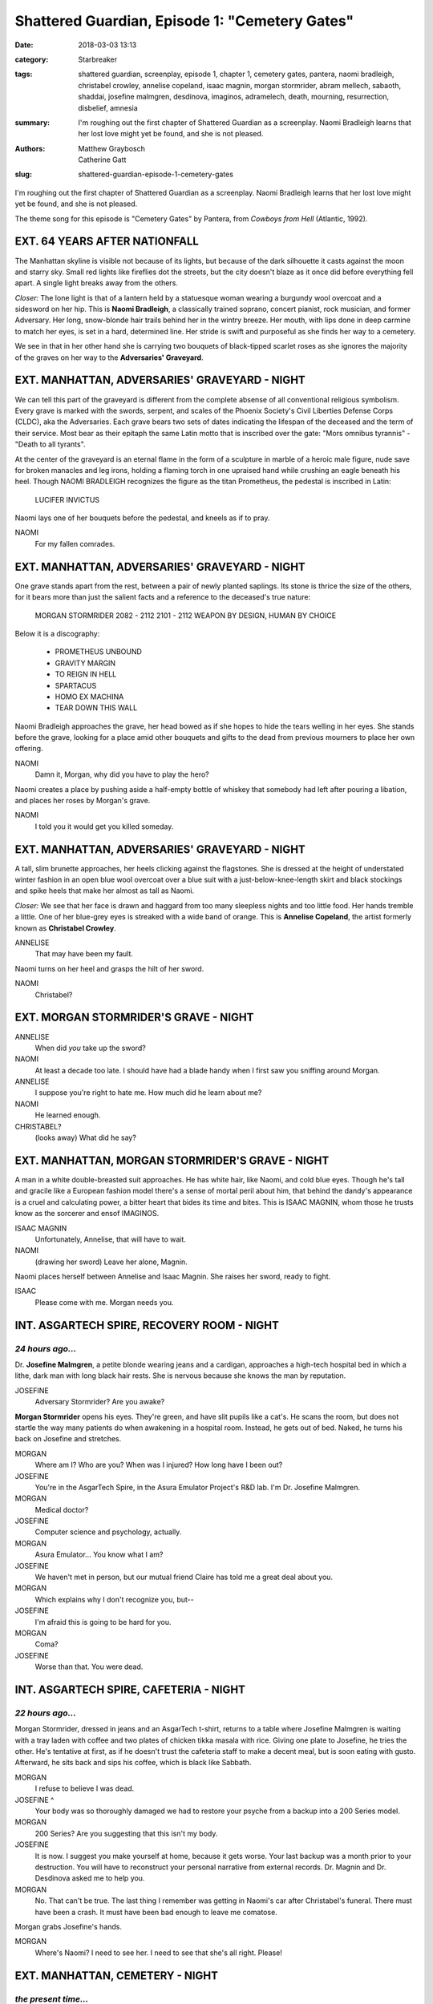Shattered Guardian, Episode 1: "Cemetery Gates"
###############################################

:date: 2018-03-03 13:13
:category: Starbreaker
:tags: shattered guardian, screenplay, episode 1, chapter 1, cemetery gates, pantera, naomi bradleigh, christabel crowley, annelise copeland, isaac magnin, morgan stormrider, abram mellech, sabaoth, shaddai, josefine malmgren, desdinova, imaginos, adramelech, death, mourning, resurrection, disbelief, amnesia
:summary: I'm roughing out the first chapter of Shattered Guardian as a screenplay. Naomi Bradleigh learns that her lost love might yet be found, and she is not pleased.
:authors: Matthew Graybosch, Catherine Gatt
:slug: shattered-guardian-episode-1-cemetery-gates


I'm roughing out the first chapter of Shattered Guardian as a
screenplay. Naomi Bradleigh learns that her lost love might yet be
found, and she is not pleased.

The theme song for this episode is "Cemetery Gates" by Pantera, from
*Cowboys from Hell* (Atlantic, 1992).

.. raw:: html

	<iframe width="560" height="315" src="https://www.youtube-nocookie.com/embed/WyczwqRD2NI" frameborder="0" allow="autoplay; encrypted-media" allowfullscreen></iframe>

EXT. 64 YEARS AFTER NATIONFALL
==============================

The Manhattan skyline is visible not because of its lights, but because
of the dark silhouette it casts against the moon and starry sky. Small
red lights like fireflies dot the streets, but the city doesn't blaze
as it once did before everything fell apart. A single light breaks away
from the others.

*Closer:* The lone light is that of a lantern held by a statuesque woman
wearing a burgundy wool overcoat and a sidesword on her hip. This is
**Naomi Bradleigh**, a classically trained soprano, concert pianist, rock
musician, and former Adversary. Her long, snow-blonde hair trails behind
her in the wintry breeze. Her mouth, with lips done in deep carmine to
match her eyes, is set in a hard, determined line. Her stride is swift
and purposeful as she finds her way to a cemetery.

We see in that in her other hand she is carrying two bouquets of
black-tipped scarlet roses as she ignores the majority of the graves on
her way to the **Adversaries' Graveyard**.

EXT. MANHATTAN, ADVERSARIES' GRAVEYARD - NIGHT
==============================================

We can tell this part of the graveyard is different from the complete
absense of all conventional religious symbolism. Every grave is marked
with the swords, serpent, and scales of the Phoenix Society's Civil
Liberties Defense Corps (CLDC), aka the Adversaries. Each grave bears
two sets of dates indicating the lifespan of the deceased and the term
of their service. Most bear as their epitaph the same Latin motto that
is inscribed over the gate: "Mors omnibus tyrannis" - "Death to all
tyrants".

At the center of the graveyard is an eternal flame in the form of a
sculpture in marble of a heroic male figure, nude save for broken
manacles and leg irons, holding a flaming torch in one upraised hand
while crushing an eagle beneath his heel. Though NAOMI BRADLEIGH
recognizes the figure as the titan Prometheus, the pedestal is inscribed
in Latin:

    LUCIFER INVICTUS

Naomi lays one of her bouquets before the pedestal, and kneels as if to
pray.

NAOMI
        For my fallen comrades.

EXT. MANHATTAN, ADVERSARIES' GRAVEYARD - NIGHT
==============================================

One grave stands apart from the rest, between a pair of newly planted
saplings. Its stone is thrice the size of the others, for it bears more
than just the salient facts and a reference to the deceased's true
nature:

    MORGAN STORMRIDER
    2082 - 2112
    2101 - 2112
    WEAPON BY DESIGN, HUMAN BY CHOICE

Below it is a discography:

    * PROMETHEUS UNBOUND
    * GRAVITY MARGIN
    * TO REIGN IN HELL
    * SPARTACUS
    * HOMO EX MACHINA
    * TEAR DOWN THIS WALL

Naomi Bradleigh approaches the grave, her head bowed as if she hopes to
hide the tears welling in her eyes. She stands before the grave, looking
for a place amid other bouquets and gifts to the dead from previous
mourners to place her own offering.

NAOMI
        Damn it, Morgan, why did you have to play the hero?

Naomi creates a place by pushing aside a half-empty bottle of whiskey
that somebody had left after pouring a libation, and places her roses by
Morgan's grave.

NAOMI
        I told you it would get you killed someday.

EXT. MANHATTAN, ADVERSARIES' GRAVEYARD - NIGHT
==============================================

A tall, slim brunette approaches, her heels clicking against the
flagstones. She is dressed at the height of understated winter
fashion in an open blue wool overcoat over a blue suit with a
just-below-knee-length skirt and black stockings and spike heels that
make her almost as tall as Naomi.

*Closer:* We see that her face is drawn and haggard from too many
sleepless nights and too little food. Her hands tremble a little. One
of her blue-grey eyes is streaked with a wide band of orange. This
is **Annelise Copeland**, the artist formerly known as **Christabel
Crowley**.

ANNELISE
        That may have been my fault.

Naomi turns on her heel and grasps the hilt of her sword.

NAOMI
        Christabel?

EXT. MORGAN STORMRIDER'S GRAVE - NIGHT
======================================

ANNELISE
        When did *you* take up the sword?

NAOMI
        At least a decade too late. I should have had a blade handy when I first saw you sniffing around Morgan.

ANNELISE 
        I suppose you're right to hate me. How much did he learn about me?

NAOMI
        He learned enough.

CHRISTABEL?
        (looks away)
        What did he say?

EXT. MANHATTAN, MORGAN STORMRIDER'S GRAVE - NIGHT
=================================================

A man in a white double-breasted suit approaches. He has white hair,
like Naomi, and cold blue eyes. Though he's tall and gracile like a
European fashion model there's a sense of mortal peril about him, that
behind the dandy's appearance is a cruel and calculating power, a bitter
heart that bides its time and bites. This is ISAAC MAGNIN, whom those he
trusts know as the sorcerer and ensof IMAGINOS.

ISAAC MAGNIN
        Unfortunately, Annelise, that will have to wait.

NAOMI
        (drawing her sword)
        Leave her alone, Magnin.

Naomi places herself between Annelise and Isaac Magnin. She raises her
sword, ready to fight.

ISAAC 
        Please come with me. Morgan needs you.

INT. ASGARTECH SPIRE, RECOVERY ROOM - NIGHT
===========================================

*24 hours ago...*
-----------------

Dr. **Josefine Malmgren**, a petite blonde wearing jeans and a cardigan,
approaches a high-tech hospital bed in which a lithe, dark man with
long black hair rests. She is nervous because she knows the man by
reputation.

JOSEFINE
        Adversary Stormrider? Are you awake?

**Morgan Stormrider** opens his eyes. They're green, and have slit
pupils like a cat's. He scans the room, but does not startle the way
many patients do when awakening in a hospital room. Instead, he gets out
of bed. Naked, he turns his back on Josefine and stretches.

MORGAN
        Where am I? Who are you? When was I injured? How long have I been out?

JOSEFINE
        You're in the AsgarTech Spire, in the Asura Emulator Project's R&D lab. I'm Dr. Josefine Malmgren.

MORGAN
        Medical doctor?

JOSEFINE
        Computer science and psychology, actually.

MORGAN
        Asura Emulator... You know what I am?

JOSEFINE
        We haven't met in person, but our mutual friend Claire has told me a great deal about you.

MORGAN
        Which explains why I don't recognize you, but--

JOSEFINE
        I'm afraid this is going to be hard for you.

MORGAN
        Coma?

JOSEFINE
        Worse than that. You were dead.

INT. ASGARTECH SPIRE, CAFETERIA - NIGHT
=======================================

*22 hours ago...*
-----------------

Morgan Stormrider, dressed in jeans and an AsgarTech t-shirt, returns to
a table where Josefine Malmgren is waiting with a tray laden with coffee
and two plates of chicken tikka masala with rice. Giving one plate to
Josefine, he tries the other. He's tentative at first, as if he doesn't
trust the cafeteria staff to make a decent meal, but is soon eating with
gusto. Afterward, he sits back and sips his coffee, which is black like
Sabbath.

MORGAN
        I refuse to believe I was dead.

JOSEFINE ^
        Your body was so thoroughly damaged we had to restore your psyche from a backup into a 200 Series model.

MORGAN
        200 Series? Are you suggesting that this isn't my body.

JOSEFINE
        It is now. I suggest you make yourself at home, because it gets worse. Your last backup was a month prior to your destruction. You will have to reconstruct your personal narrative from external records. Dr. Magnin and Dr. Desdinova asked me to help you.

MORGAN
        No. That can't be true. The last thing I remember was getting in Naomi's car after Christabel's funeral. There must have been a crash. It must have been bad enough to leave me comatose.

Morgan grabs Josefine's hands.

MORGAN
        Where's Naomi? I need to see her. I need to see that she's all right. Please!

EXT. MANHATTAN, CEMETERY - NIGHT
================================

*the present time...*
---------------------

Naomi stares at Isaac Magnin, trembling so badly that she cannot hold her sword steady.

NAOMI
        I saw Morgan die. He came apart in my arms, you bastard.

ISAAC
        I know. I'm sorry you had to go through that.

ANNELISE
        Then why taunt Naomi so?

ISAAC
        I would never taunt my daughter so, Annelise.

NAOMI
        I am not your daughter. Not in any sense that matters.

ISAAC
        For which I've only myself to blame. Please, Naomi. Sheathe your sword and come with me.

NAOMI
        Why should I believe you?

ISAAC
        When have I ever lied to you?

NAOMI
        When have you *not* lied to me? You're a grandmaster in the art of lying by omission.

ANNELISE
        He wouldn't lie about *this*.

Naomi takes a step forward and presses the tip of her sword to ISAAC's throat. The veins in the crystalline gray blade pulse as if it were alive.

NAOMI
        If you want me to come with you, you'd better tell me *everything*.

ISAAC
        Sheathe your sword and I will. Having the Starbreaker's point at my throat makes me nervous. It hungers, you see.

NAOMI
        I know.

Naomi sheathes her sword.

NAOMI
        It whispers in the back of my mind every time I touch it, tempting me to kill.

INT. SOMEWHERE IN EUROPE, RUINED CATHEDRAL - NIGHT
==================================================

*16 hours ago...*
-----------------

The full moon streams through the heavily damaged stained glass windows
of a ruined cathedral. A cadaverous man with close-cropped brown hair
and feline yellow eyes approaches the altar, which appears to have been
desecrated long ago. This is **Abram Mellech**, whose public pose is that of
a televangelist and the founding head pastor of Agape Ministries. His
true identity is that of the ensof **Adramelech**.

*Closer:* An obsidian mirror rests on the altar, its surface roiling with
tenebrous clouds. A voice issues forth, like that of God or of Oz the
Great and Terrible, but it remains disembodied. This is all that **Sabaoth**
-- the ensof that claims to be **Shaddai** (the almighty) -- can manage.

ADRAMELECH
        I trust, Lord, that you have called me here for a reason.

SABAOTH
        I am displeased, Adramelech. You told me that Morgan Stormrider had died for defying Me. I feel his signal on the network strangling this world.

ADRAMELECH
        He did indeed die. Our problem is that he did not *stay* dead.

SABAOTH
        Has IMAGINOS learned to resurrect the dead?

ADRAMELECH
        Asura Emulators are an exception to the general rule. Their psyches can be backed up and placed in external storage.

SABAOTH
        Could IMAGINOS copy a backup of MORGAN to multiple bodies?

ADRAMELECH
        It stands to reason that he could, but I doubt he would profit by doing so. I suspect they would each assert the truth of their identity, and fight amongst themselves. Moreover, there is but one Starbreaker to wield against you, SHADDAI.

SABAOTH
        To think IMAGINOS and his cabal call Me "SABAOTH", the "LORD OF HOSTS", when they've possessed the technology to raise armies of biomechanical abominations against Me and my righteous all this time...

ADRAMELECH
        Lord?

SABAOTH
        Destroy all backups of Morgan Stormrider's psyche. Ensure no new backups can be made. Then kill him.

ADRAMELECH
        (bows)
        Thy will be done, Lord.

SABAOTH
        But first, break him. Strip him of the bonds from which he draws the strength to defy My divine will. Kill everybody he cherishes.

ADRAMELECH
        Everybody?

SABAOTH
        Save Naomi Bradleigh for last.

ADRAMELECH
        Lord, it would be safer to destroy Stormrider first. What he cannot protect, he will avenge. Nor will he be the only one seeking to avenge Naomi.

Lightning arcs out of the clear night sky, transfixing ADRAMELECH.

SABAOTH
        You dare question My will?

ADRAMELECH
        Only that I might see it done and thy kingdom brought forth. 'Tis only your victory that I seek, Lord.

The lightning ceases. ADRAMELECH does not speak immediately, but takes a moment to recover.

SABAOTH
        MORGAN STORMRIDER will fight all the harder to avenge those he loves, but to no avail. It is My will that he die knowing the full extent of his failure.

ADRAMELECH
        I understand now, Lord. Thy will be done, on Earth as it is in Heaven.

ADRAMELECH turns to leave.

SABAOTH
        Do not use Polaris. Their loyalties are divided, and they were no doubt Imaginos' tool from the beginning.

ADRAMELECH
        When we last spoke, they had insinuated themselves into Stormrider's circle. I shall destroy their backup before killing them, as well.

SABAOTH
        Thou art my good and faithful servant. In thee I am well pleased.

ADRAMELECH smiles, as if he had succeeded in bullshitting SHADDAI.

INT. MANHATTAN, LIMOUSINE DRIVING DOWN 5TH AVE - NIGHT
======================================================

*the present time...*
---------------------

Dark streets blur outside the tinted windows of the limousine as Isaac
Magnin pours brandy for Naomi Bradleigh and Annelise Copeland. Annelise
sits beside Isaac Magnin, and he treats her as if she were a former
lover for whom he still retains a strong fondness. Naomi sits across
from Isaac and Annelise, her strange sidesword resting across her lap.
She keeps one hand on the weapon's scabbard as she accepts her brandy.

ISAAC
        I figured you'd want a drink.

NAOMI
        (gently swirls the glass)
        I do, but that doesn't make drinking a good idea.

ANNELISE
        ISAAC, what did you do to NAOMI to earn such distrust?

ISAAC and NAOMI both look at ANNELISE. They answer in unison.

ISAAC
        It's complicated.

NAOMI ^
        It's complicated.

NAOMI glances at ISAAC before continuing.

NAOMI
        He's persuasive enough sober. It's harder to see through his bullshit after a drink or two.

ISAAC
        As if I'd take advantage of my own daughter.

NAOMI
        You would, you have, and you will undoubtedly try to do so again. I'm surprised you didn't offer me to Morgan as a prize, Imaginos.

ISAAC
        Please don't use that name around --

NAOMI
        Around Annelise? Spare me. I've read her letters.

ANNELISE
        Has Morgan read them, too?

ISAAC
        Of course he has. Why else would I have sent him the archive?

ANNELISE
        Those were private. Why would you do such a thing?

ISAAC
        Because it was necessary.

NAOMI ^
        Because he's an arsehole.

ANNELISE and ISAAC both stare at NAOMI. NAOMI finally sips her brandy.

NAOMI
        Don't look at me like that. You're both arseholes, and you richly deserve each other.

ISAAC
        You're being unfair to Ms. Copeland.

NAOMI
        Am I? Morgan is dead because of her.

ISAAC
        Morgan is dead because of his own hubris. He thought himself capable of defeating one of the ensof alone.

ANNELISE
        Failed? I was there. Whatever it was Morgan fought disappeared.

ISAAC
        He managed to destroy SABAOTH's avatar. That isn't the same as killing him.

NAOMI
        And you had some kind of magic that let you resurrect him?

ISAAC
        I had the technology, yes.

NAOMI
        Not that I'd mind seeing him again, but why do you need me?

ISAAC
        His last memory is of getting in your car after CHRISTABEL CROWLEY's sham funeral.

NAOMI
        Are you telling me he thinks he was in a car crash, and blames me?

ISAAC
        No. He's distraught because he thinks you were injured.

INT. ASGARTECH SPIRE, JOSEFINE MALMGREN'S OFFICE - NIGHT
========================================================

*8 hours ago...*
----------------

JOSEFINE paces inside her office, clutching a copy of *The Unix
Programming Environment* as if it were a talisman. A short-haired TUXEDO
CAT slips into the office via a cat door, and jumps up on JOSEFINE's
desk. It has a live mouse clutched in its jaws.

TUXEDO CAT
        (drops the mouse into JOSEFINE's coffee mug)
        Hi, Doc. I brought you a snack.

JOSEFINE
        (pulls a barely alive mouse soaked in stale coffee out of the mug)
        Thanks, ZERO, but I'm not hungry anymore.

ZERO
        Can I have it back, then?

JOSEFINE
        (puts the mouse in a box lined with tissues)
        You should give the poor thing time to rest, so it can play more later.

ZERO
        (purring)
        Oh, yeah. I can't believe I didn't think of that.

JOSEFINE
        You didn't come here just to show off your latest kill, did you?

ZERO
        No, but I've got to look like I do something around here besides lick my own balls and cough up hairballs on ISAAC MAGNIN's chair when he's not around.

JOSEFINE
        (gives ZERO a pointed look)
        Sometime before Ragnarok would be nice.

ZERO
        I checked on your new boyfriend, the dude you brought back from the dead. He's got a cat who looks like me curled up with him.

JOSEFINE
        You're not the only kitty emulator we've got roaming the Spire, ZERO.

ZERO
        *meow!* When did the AsgarTech Corporation start making kitty emulators big enough to replace ponies?

JOSEFINE
        Big enough to replace a pony?

JOSEFINE rushes from her office, and races to the room where MORGAN is being kept. Opening the door, she finds MORGAN scratching a GIANT CAT the size of a golden retriever behind its ears.

JOSEFINE
        How did that cat get here?

MORGAN
        (shrugs)
        Beats me. For all I know, he walks through walls.

The GIANT CAT's purring starts to resemble a biker convention as it rubs its face all over MORGAN.

JOSEFINE
        Is... is it safe to pet him?

MORGAN
        Probably. MORDRED has always been the friendly sort.

MORDRED purrs even louder as MORGAN says his name, and gives a chirping meow. JOSEFINE starts scratching behind MORDRED's ears, and he rolls over to expose a fluffy white belly.

ZERO
        Is that a cat or a cannoli?

MORGAN
        I suppose I shouldn't be surprised that your cat speaks English, DR. MALMGREN.

JOSEFINE
        ZERO was the first project I worked on at AsgarTech. Much of the tech we developed got reused to create asura emulators like you.

MORGAN
        You're overworked and look like shit, but you can't be any older than me. No way you were involved in creating asura emulators like me.

JOSEFINE
        But you're no longer part of the 100 Series. You've been upgraded.

MORGAN
        Bullshit.

JOSEFINE
        I don't get paid enough to bullshit you, Adversary. Not when you seem perfectly capable of doing it to yourself.

MORGAN
        I'm sorry. You must be tired, and I haven't been very cooperative.

JOSEFINE
        In a way, all of this is my fault.

MORGAN stops petting MORDRED, and fixes his gaze on JOSEFINE.

JOSEFINE
        If I hadn't helped CLAIRE develop the firmware patch you used to disable automatic incremental backups, I could have restored you with all of your memories.

MORGAN
        Including the moment of my alleged death. Do you truly think that would have been wise?

JOSEFINE
        What do you think?

MORGAN
        I think it would be as traumatic as remembering one's birth... or being aware of one's conception at the moment it happens.

JOSEFINE
        Only you were neither conceived, nor born. You aren't human. The sooner you accept that...

MORGAN
        That is not a premise you want somebody like me accepting. If I am not human, then of what concern is a human life to me?

JOSEFINE stares at MORGAN in horror as the implications dawn on her exhausted mind.

JOSEFINE
        I've been such an idiot. No wonder you want to see NAOMI. Not to mention CLAIRE, EDDIE, SID, SARAH, and the rest.

MORGAN
        Don't you think they'd want to know that I'm not dead?

JOSEFINE
        Look, you're the first asura emulator we've ever resurrected. We don't know what we're doing. I'll tell DR. MAGNIN and DR. DESDINOVA that you need visitors.

INT. ASGARTECH SPIRE, CONFERENCE ROOM - NIGHT
=============================================

*the present time...*
---------------------

This corporate conference room is set apart from others not only by its
size, but by the gentleness of its lighting and the opulence of its
furnishings. The long table and well-padded chairs exhibit a level of
craftsmanship worthy of Versailles during the reign of the French tyrant
Louis XIV of the Bourbon dynasty.

Two men sit at the far end of the table. One of them, MORGAN STORMRIDER,
is watching video on a wall-mounted display. The other man has blue
eyes, long gray hair, and wears a tailored charcoal gray suit under a
white physician's lab coat, and he's watching MORGAN. This is DESDINOVA,
who goes by no other name despite the risk of exposure he and other
membes of IMAGINOS' cabal face.

EXT. RIO DI JANEIRO, SOCCER FIELD, DAY
======================================

*3 months ago...*
-----------------

MORGAN STORMRIDER has been cut up, beaten up, and burned. His armor is
ruined. His sword is a jagged stump that might only be good for shaving.
He glances around the stadium, sees that the evacuation is still in
progress, and tightens his grip on his broken sword for a moment. It is
the only outward sign of his fear he allows himself to display.

CLOSER, we see resolve, pride, and righteous anger in Morgan's eyes as
he stands tall and defiant before a towering inferno that appeared in
the middle of a soccer game and spoke with a voice out of a whirlwind.

We know that this voice from the whirlwind is the ensof SABAOTH (lord of
hosts), who calls himself SHADDAI (the almighty), but all Morgan knows
is that it has killed innocent people after demanding obedience, and is
thus a tyrant who must be put down.

SABAOTH
        How long do you think you can defy me, little asura? How long before you fall to your knees in fear and trembling and confess that I am the Lord thy God?

MORGAN
        If you want me to kneel, then break my legs. If you are the God you claim to be, it should be easy for you.

An arc of lightning lances at Morgan from the infernal tornado taking up
most of the stadium. Rather than attempt to dodge it, Morgan *catches
the thunderbolt* in one hand as if he were a legendary Japanese sword
saint catching an arrow in midflight.

MORGAN
        That's right. Keep throwing your power at me. Give me everything you've got. I can take it.

SABAOTH
        Such hubris is unbecoming, little asura.

A storm descends upon Morgan, its lightning pounding him like an
A-10's 30mm gatling ripping apart a tank. When it dissipates, Morgan
is still there, though his clothes are in worse condition than before.
Electricity dances along his skin as some of the power he absorbed leaks
out.

Screaming with psychotic fury, Sabaoth redoubles his assault. He drives
much power into his attack on Morgan that the ground on which he stood
is vaporized.

But Morgan is still there at the bottom of the crater, still on his
feet, and still defiant.

SABAOTH
        Impossible...

MORGAN
        (leaping out of the crater)
        You don't get it, do you? This is *my* world. This is where I live. Everything I love is here. Everything that made me what I am is here. What you do to the least of all of the creatures of this world, you do to *me*.

SABAOTH
        You're nobody's savior.

MORGAN
        That's right. I'm not Jesus. *I do not forgive.*

Morgan throws away his broken sword. A sword of deep purple flame blazes
to life before him and he grasps it without fear that it will burn him.
He no longer cares; he is committed to striking Sabaoth down even if it
takes a kamikaze attack to do the job.

MORGAN
        I am an Adversary, sworn not to the service of the Phoenix Society, but by my own choice. This is the sword of my rage, the blade of my hatred. In my own name I wield it and accept its price, and with it I will strike you down for your sins against the world.

Morgan points the weapon forged from his very soul at Sabaoth, who has
taken the form of a crowned beast out of the Book of Revelation.

MORGAN
        This is your last chance, false God. Leave this star system, never to return on pain of death.

INT. ASGARTECH SPIRE, CONFERENCE ROOM - NIGHT
=============================================

*the present time...*
---------------------

MORGAN STORMRIDER stares at the screen, which has gone black because
the feed had cut out. The other man studies Morgan for a moment before
speaking.

DESDINOVA
        Are you sure you don't remember any of this?

MORGAN
        (indignant)
        Of course not.

Morgan extends a short blade of deep purple flame from his fingertip.
Letting it blink out, he points at the screen.

MORGAN
        I've always had certain preternatural abilities, and I've always suppressed them. I've never *flaunted* them as if I were...

DESDINOVA
        (smirking)
        One of your friend Claire's *shonen* manga heroes?

MORGAN
        Exactly.

MORGAN stands, and leans over Desdinova.

MORGAN
        Speaking of which, where is Claire? Where are my friends? Why the *hell* do you have me in a Faraday cage?

INT. ASGARTECH SPIRE, LOBBY - NIGHT
===================================

NAOMI BRADLEIGH leads EDMUND COHEN, SID SCHNEIDER, CLAIRE ASHECROFT,
SARAH KOHLRYNN, and even MUNAKATA TETSUO into the AsgarTech Spire's
lobby. She draws her sword, and the others draw weapons of their own, as
security guards rush to stop them.

NAOMI
        Gentlemen, you aren't getting paid enough to get in our way. Put your weapons away and--

CLAIRE
        (brandishes a rune-covered black cricket bat)
        Bugger off before I bugger the lot of you with Cluebringer.

NAOMI
        (sighs as the guards raise their weapons)
        Dammit, Claire.

A melee ensues as Naomi and the others draw into a tight knot, guarding
each other's backs as they fight security guards outnumbering them two
to one.

CLAIRE
        (already beating up one guard)
        Arioch! Arioch! Hookers and blow for my lord Arioch!

EDMUND
        Goddammit, Claire. Try to take this seriously.

The temperature drops to sub-zero levels. Frost coats every surface as
ISAAC MAGNIN enters the lobby with ANNELISE COPELAND in tow. MAGNIN does
not raise his voice, but he doesn't need to.

ISAAC
        Stand down.

One guard doesn't get the message.

GUARD
        But Dr. Magnin, they came armed.

ISAAC
        They are Adversaries. Of course they would come armed. They are also my honored guests, and are to be afforded every courtesy.

GUARD
        But --

ISAAC MAGNIN stares into the guard's eyes.

ISAAC
        Every. Courtesy.

INT. ASGARTECH SPIRE, CONFERENCE ROOM - NIGHT
=============================================

DESDINOVA attempts to reason with MORGAN STORMRIDER, who isn't
impressed.

DESDINOVA
        We kept you isolated for your own good. We weren't sure what your mental state would be like immediately after resurrection.

MORGAN
        You keep talking about resurrection, but that's impossible. Why not just tell me I was grievously injured, and had just come out of a coma?

DESDINOVA
        How many times have you taken a bullet to the head?

MORGAN
        A couple of times. The round just goes around my skull instead of through it, and I wake up with a headache.

DESDINOVA
        No. The round went *through* your head, and your higher functions shut down while you repaired yourself. After you destroyed Sabaoth's avatar, your body failed to repair itself. It was too heavily damaged.

MORGAN
        Bull--

The doors swing open and strike the wall, as if forced open by a mighty
blow. NAOMI BRADLEIGH does not break stride despite having kicked
the doors open. She stalks across the length of the conference room,
advancing upon Morgan.

MORGAN
        Naomi?

Naomi plunges her hands into Morgan's mane of glossy blue-black hair and
kisses him with the ferocity one normally expects from a male lead in
a bodice-ripper as he ravishes the heroine. Once she's satisfied that
she's kissed Morgan breathless, Naomi draws back and glares at Morgan.

NAOMI
        You bastard. I had to play Chopin's Funeral March in b-flat minor for you. 

Naomi bursts into tears and throws her arms around Morgan, who holds her
close.

ZOOMING IN, we see Naomi add in a softer voice, as if for Morgan's ears
only...

NAOMI
        Do you have any idea how *hard* it is to sight-read when you can't stop crying?

**TO BE CONTINUED...**
